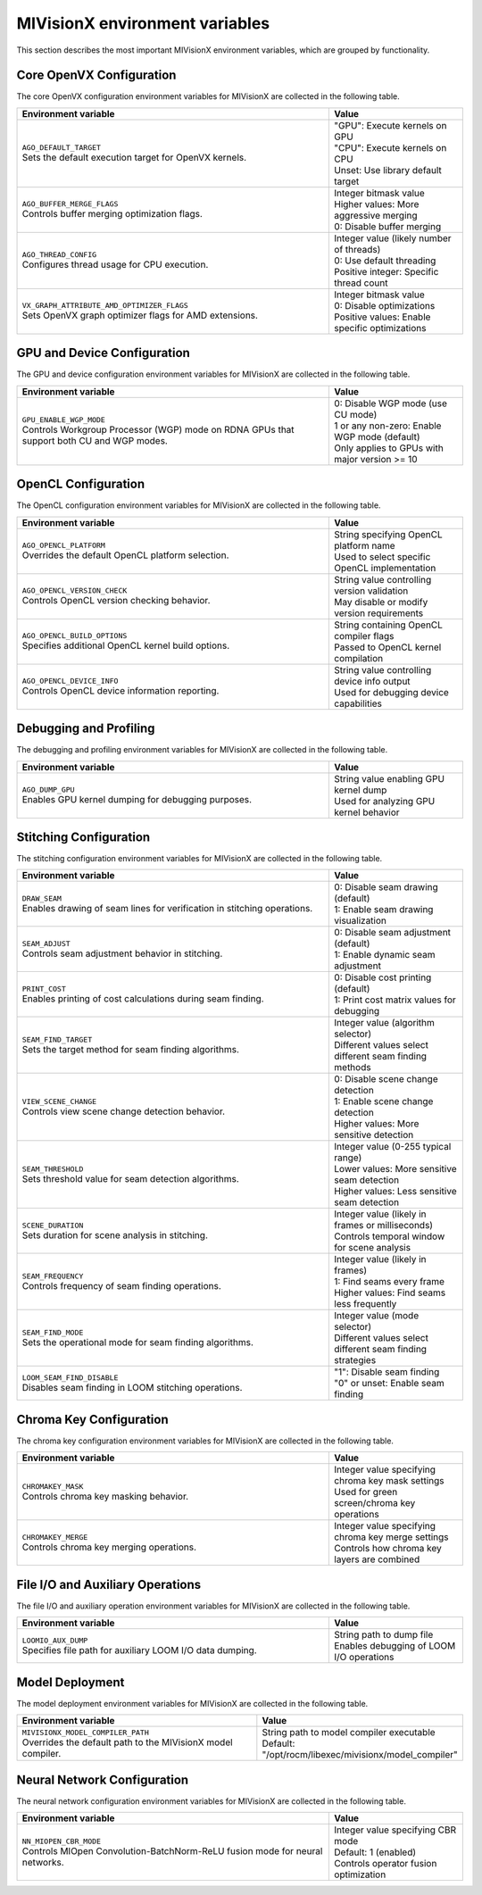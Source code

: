 .. meta::
  :description: MIVisionX API
  :keywords: MIVisionX, ROCm, API, reference, environment variable, environment

.. _env-variables:

******************************************
MIVisionX environment variables
******************************************

This section describes the most important MIVisionX environment variables,
which are grouped by functionality.

Core OpenVX Configuration
=========================

The core OpenVX configuration environment variables for MIVisionX are collected in the following table.

.. list-table::
    :header-rows: 1
    :widths: 70,30

    * - **Environment variable**
      - **Value**

    * - | ``AGO_DEFAULT_TARGET``
        | Sets the default execution target for OpenVX kernels.
      - | "GPU": Execute kernels on GPU
        | "CPU": Execute kernels on CPU
        | Unset: Use library default target

    * - | ``AGO_BUFFER_MERGE_FLAGS``
        | Controls buffer merging optimization flags.
      - | Integer bitmask value
        | Higher values: More aggressive merging
        | 0: Disable buffer merging

    * - | ``AGO_THREAD_CONFIG``
        | Configures thread usage for CPU execution.
      - | Integer value (likely number of threads)
        | 0: Use default threading
        | Positive integer: Specific thread count

    * - | ``VX_GRAPH_ATTRIBUTE_AMD_OPTIMIZER_FLAGS``
        | Sets OpenVX graph optimizer flags for AMD extensions.
      - | Integer bitmask value
        | 0: Disable optimizations
        | Positive values: Enable specific optimizations

GPU and Device Configuration
============================

The GPU and device configuration environment variables for MIVisionX are collected in the following table.

.. list-table::
    :header-rows: 1
    :widths: 70,30

    * - **Environment variable**
      - **Value**

    * - | ``GPU_ENABLE_WGP_MODE``
        | Controls Workgroup Processor (WGP) mode on RDNA GPUs that support both CU and WGP modes.
      - | 0: Disable WGP mode (use CU mode)
        | 1 or any non-zero: Enable WGP mode (default)
        | Only applies to GPUs with major version >= 10

OpenCL Configuration
====================

The OpenCL configuration environment variables for MIVisionX are collected in the following table.

.. list-table::
    :header-rows: 1
    :widths: 70,30

    * - **Environment variable**
      - **Value**

    * - | ``AGO_OPENCL_PLATFORM``
        | Overrides the default OpenCL platform selection.
      - | String specifying OpenCL platform name
        | Used to select specific OpenCL implementation

    * - | ``AGO_OPENCL_VERSION_CHECK``
        | Controls OpenCL version checking behavior.
      - | String value controlling version validation
        | May disable or modify version requirements

    * - | ``AGO_OPENCL_BUILD_OPTIONS``
        | Specifies additional OpenCL kernel build options.
      - | String containing OpenCL compiler flags
        | Passed to OpenCL kernel compilation

    * - | ``AGO_OPENCL_DEVICE_INFO``
        | Controls OpenCL device information reporting.
      - | String value controlling device info output
        | Used for debugging device capabilities

Debugging and Profiling
========================

The debugging and profiling environment variables for MIVisionX are collected in the following table.

.. list-table::
    :header-rows: 1
    :widths: 70,30

    * - **Environment variable**
      - **Value**

    * - | ``AGO_DUMP_GPU``
        | Enables GPU kernel dumping for debugging purposes.
      - | String value enabling GPU kernel dump
        | Used for analyzing GPU kernel behavior

Stitching Configuration
=======================

The stitching configuration environment variables for MIVisionX are collected in the following table.

.. list-table::
    :header-rows: 1
    :widths: 70,30

    * - **Environment variable**
      - **Value**

    * - | ``DRAW_SEAM``
        | Enables drawing of seam lines for verification in stitching operations.
      - | 0: Disable seam drawing (default)
        | 1: Enable seam drawing visualization

    * - | ``SEAM_ADJUST``
        | Controls seam adjustment behavior in stitching.
      - | 0: Disable seam adjustment (default)
        | 1: Enable dynamic seam adjustment

    * - | ``PRINT_COST``
        | Enables printing of cost calculations during seam finding.
      - | 0: Disable cost printing (default)
        | 1: Print cost matrix values for debugging

    * - | ``SEAM_FIND_TARGET``
        | Sets the target method for seam finding algorithms.
      - | Integer value (algorithm selector)
        | Different values select different seam finding methods

    * - | ``VIEW_SCENE_CHANGE``
        | Controls view scene change detection behavior.
      - | 0: Disable scene change detection
        | 1: Enable scene change detection
        | Higher values: More sensitive detection

    * - | ``SEAM_THRESHOLD``
        | Sets threshold value for seam detection algorithms.
      - | Integer value (0-255 typical range)
        | Lower values: More sensitive seam detection
        | Higher values: Less sensitive seam detection

    * - | ``SCENE_DURATION``
        | Sets duration for scene analysis in stitching.
      - | Integer value (likely in frames or milliseconds)
        | Controls temporal window for scene analysis

    * - | ``SEAM_FREQUENCY``
        | Controls frequency of seam finding operations.
      - | Integer value (likely in frames)
        | 1: Find seams every frame
        | Higher values: Find seams less frequently

    * - | ``SEAM_FIND_MODE``
        | Sets the operational mode for seam finding algorithms.
      - | Integer value (mode selector)
        | Different values select different seam finding strategies

    * - | ``LOOM_SEAM_FIND_DISABLE``
        | Disables seam finding in LOOM stitching operations.
      - | "1": Disable seam finding
        | "0" or unset: Enable seam finding

Chroma Key Configuration
========================

The chroma key configuration environment variables for MIVisionX are collected in the following table.

.. list-table::
    :header-rows: 1
    :widths: 70,30

    * - **Environment variable**
      - **Value**

    * - | ``CHROMAKEY_MASK``
        | Controls chroma key masking behavior.
      - | Integer value specifying chroma key mask settings
        | Used for green screen/chroma key operations

    * - | ``CHROMAKEY_MERGE``
        | Controls chroma key merging operations.
      - | Integer value specifying chroma key merge settings
        | Controls how chroma key layers are combined

File I/O and Auxiliary Operations
=================================

The file I/O and auxiliary operation environment variables for MIVisionX are collected in the following table.

.. list-table::
    :header-rows: 1
    :widths: 70,30

    * - **Environment variable**
      - **Value**

    * - | ``LOOMIO_AUX_DUMP``
        | Specifies file path for auxiliary LOOM I/O data dumping.
      - | String path to dump file
        | Enables debugging of LOOM I/O operations

Model Deployment
=================

The model deployment environment variables for MIVisionX are collected in the following table.

.. list-table::
    :header-rows: 1
    :widths: 70,30

    * - **Environment variable**
      - **Value**

    * - | ``MIVISIONX_MODEL_COMPILER_PATH``
        | Overrides the default path to the MIVisionX model compiler.
      - | String path to model compiler executable
        | Default: "/opt/rocm/libexec/mivisionx/model_compiler"

Neural Network Configuration
=============================

The neural network configuration environment variables for MIVisionX are collected in the following table.

.. list-table::
    :header-rows: 1
    :widths: 70,30

    * - **Environment variable**
      - **Value**

    * - | ``NN_MIOPEN_CBR_MODE``
        | Controls MIOpen Convolution-BatchNorm-ReLU fusion mode for neural networks.
      - | Integer value specifying CBR mode
        | Default: 1 (enabled)
        | Controls operator fusion optimization
